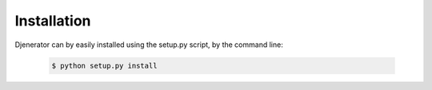============
Installation
============

Djenerator can by easily installed using the setup.py script, by the command line:

    .. code-block:: bash

       $ python setup.py install
